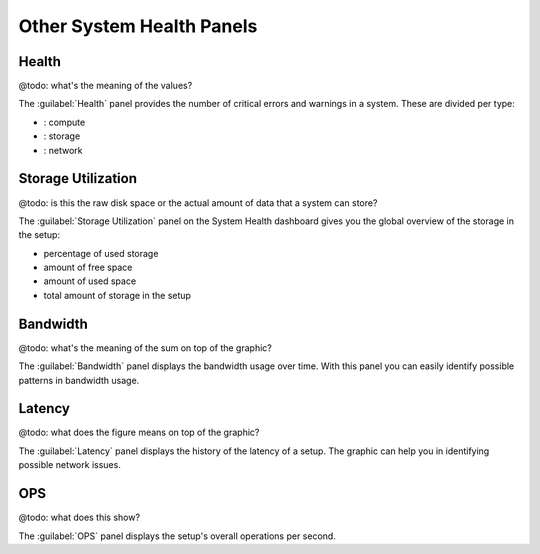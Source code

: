 .. |compute_icon| image:: ../../_static/compute_icon.png

.. |storage_icon| image:: ../../_static/storage_icon.png

.. |network_icon| image:: ../../_static/network_icon.png

.. _syshealth_other_widgets:

Other System Health Panels
==========================

Health
------

@todo: what's the meaning of the values?

The :guilabel:`Health` panel provides the number of critical errors and warnings in a system. These are
divided per type:

* |compute_icon|: compute
* |storage_icon|: storage
* |network_icon|: network


Storage Utilization
-------------------

@todo: is this the raw disk space or the actual amount of data that a system can store?


The :guilabel:`Storage Utilization` panel on the System Health dashboard gives you the global
overview of the storage in the setup:

* percentage of used storage
* amount of free space
* amount of used space
* total amount of storage in the setup


Bandwidth
---------

@todo: what's the meaning of the sum on top of the graphic?

The :guilabel:`Bandwidth` panel displays the bandwidth usage over time. With this panel you can easily
identify possible patterns in bandwidth usage.


Latency
-------

@todo: what does the figure means on top of the graphic?

The :guilabel:`Latency` panel displays the history of the latency of a setup. The graphic can help you
in identifying possible network issues.


OPS
---

@todo: what does this show?

The :guilabel:`OPS` panel displays the setup's overall operations per second. 

